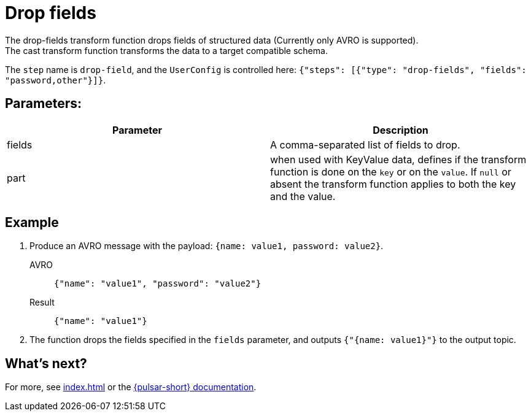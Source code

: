 
= Drop fields
:functionName: drop-fields
:page-tag: drop-fields, transform-function

The {functionName} transform function drops fields of structured data (Currently only AVRO is supported). +
The cast transform function transforms the data to a target compatible schema.

The `step` name is `drop-field`, and the `UserConfig` is controlled here: `{"steps": [{"type": "drop-fields", "fields": "password,other"}]}`.

== Parameters:
[cols=2*,options=header]
|===
|*Parameter*
|*Description*

|fields
|A comma-separated list of fields to drop.

|part
|when used with KeyValue data, defines if the transform function is done on the `key` or on the `value`. If `null` or absent the transform function applies to both the key and the value.
|===

== Example

. Produce an AVRO message with the payload: `{name: value1, password: value2}`.
+
[tabs]
====
AVRO::
+
--
[source,json,subs="attributes+"]
----
{"name": "value1", "password": "value2"}

----
--

Result::
+
--
[source,json,subs="attributes+"]
----
{"name": "value1"}
----
--
====
. The function drops the fields specified in the `fields` parameter, and outputs `{"{name: value1}"}` to the output topic.

== What's next?

For more, see xref:index.adoc[] or the https://pulsar.apache.org/docs/functions-overview[{pulsar-short} documentation].